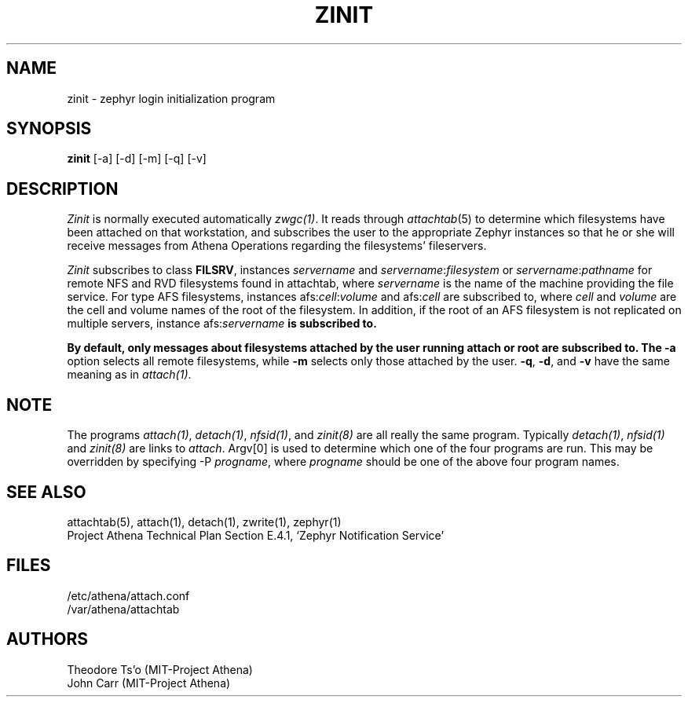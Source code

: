 .\"	$Source: /afs/dev.mit.edu/source/repository/athena/bin/attach/zinit.8,v $
.\"	$Author: ghudson $
.\"	$Header: /afs/dev.mit.edu/source/repository/athena/bin/attach/zinit.8,v 1.6 1997-04-01 01:01:44 ghudson Exp $
.\"
.\"
.TH ZINIT 8 "July 15, 1990" "MIT Project Athena"
.ds ]W MIT Project Athena
.SH NAME
zinit \- zephyr login initialization program
.SH SYNOPSIS
.B zinit
[-a] [-d] [-m] [-q] [-v]
.SH DESCRIPTION
.I Zinit
is normally executed automatically \fIzwgc(1)\fR.  It reads through
\fIattachtab\fR(5) to determine which filesystems have been
attached on that workstation, and subscribes the user to the
appropriate Zephyr instances so that he or she will receive
messages from Athena Operations regarding the filesystems'
fileservers. 

\fIZinit\fR subscribes to class \fBFILSRV\fR, instances \fIservername\fR and
\fIservername\fR:\fIfilesystem\fR or \fIservername\fR:\fIpathname\fR for remote
NFS and RVD filesystems found in attachtab, where \fIservername\fR is the
name of the machine providing the file service.  For type AFS filesystems,
instances afs:\fIcell\fR:\fIvolume\fR and afs:\fIcell\fR are subscribed to,
where \fIcell\fR and \fIvolume\fR are the cell and volume names of the
root of the filesystem.  In addition, if the root of an AFS filesystem is
not replicated on multiple servers, instance afs:\fIservername\fB is
subscribed to.

By default, only messages about
filesystems attached by the user running attach or root are subscribed to.
The
.B \-a
option selects all remote filesystems, while
.B \-m
selects only those attached by the user.
.BR \-q ,
.BR \-d ,
and
.B  \-v
have the same meaning as in \fIattach(1)\fR.

.SH NOTE
The programs \fIattach(1)\fR, \fIdetach(1)\fR, \fInfsid(1)\fR, and
\fIzinit(8)\fR are all really the same program.  Typically
\fIdetach(1)\fR, \fInfsid(1)\fR and \fIzinit(8)\fR are links to
\fIattach\fR.  Argv[0] is used to determine which one of the four
programs are run.  This may be overridden by specifying -P
\fIprogname\fR, where \fIprogname\fR should be one of the above four
program names.

.SH SEE ALSO
attachtab(5), attach(1), detach(1), zwrite(1), zephyr(1)
.br
Project Athena Technical Plan Section E.4.1, `Zephyr Notification
Service'
.SH FILES
.nf
/etc/athena/attach.conf
/var/athena/attachtab
.fi
.SH AUTHORS
.PP
Theodore Ts'o (MIT-Project Athena)
.br
John Carr (MIT-Project Athena)
